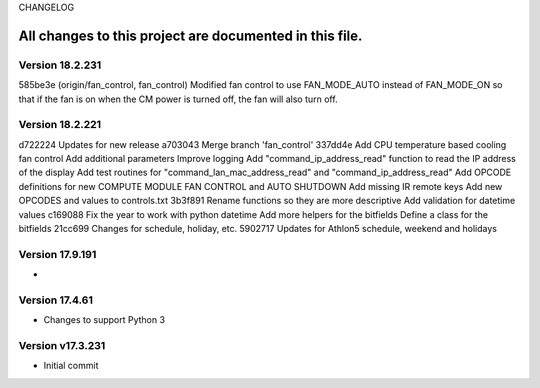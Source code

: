 CHANGELOG

All changes to this project are documented in this file.
-----------

Version 18.2.231
================
585be3e (origin/fan_control, fan_control) Modified fan control to use FAN_MODE_AUTO instead of FAN_MODE_ON so that if the fan is on when the CM power is turned off, the fan will also turn off.

Version 18.2.221
================
d722224 Updates for new release
a703043 Merge branch 'fan_control'
337dd4e Add CPU temperature based cooling fan control Add additional parameters Improve logging Add "command_ip_address_read" function to read the IP address of the display Add test routines for "command_lan_mac_address_read" and "command_ip_address_read" Add OPCODE definitions for new COMPUTE MODULE FAN CONTROL  and AUTO SHUTDOWN Add missing IR remote keys Add new OPCODES and values to controls.txt
3b3f891 Rename functions so they are more descriptive Add validation for datetime values
c169088 Fix the year to work with python datetime Add more helpers for the bitfields Define a class for the bitfields
21cc699 Changes for schedule, holiday, etc.
5902717 Updates for Athlon5 schedule, weekend and holidays


Version 17.9.191
=================
* 

Version 17.4.61
=================
* Changes to support Python 3

Version v17.3.231
=================
* Initial commit
